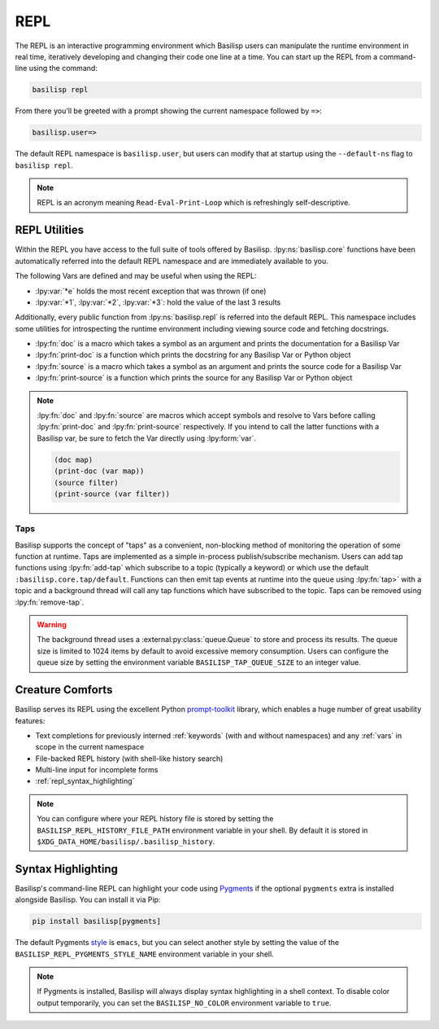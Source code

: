.. _repl:

REPL
====

The REPL is an interactive programming environment which Basilisp users can manipulate the runtime environment in real time, iteratively developing and changing their code one line at a time.
You can start up the REPL from a command-line using the command:

.. code-block:: shell

   basilisp repl

From there you'll be greeted with a prompt showing the current namespace followed by ``=>``:

.. code-block::

   basilisp.user=>

The default REPL namespace is ``basilisp.user``, but users can modify that at startup using the ``--default-ns`` flag to ``basilisp repl``.

.. note::

   REPL is an acronym meaning ``Read-Eval-Print-Loop`` which is refreshingly self-descriptive.

.. _repl_utilities:

REPL Utilities
--------------

Within the REPL you have access to the full suite of tools offered by Basilisp.
:lpy:ns:`basilisp.core` functions have been automatically referred into the default REPL namespace and are immediately available to you.

.. lpy:currentns:: basilisp.core

The following Vars are defined and may be useful when using the REPL:

* :lpy:var:`*e` holds the most recent exception that was thrown (if one)
* :lpy:var:`*1`, :lpy:var:`*2`, :lpy:var:`*3`: hold the value of the last 3 results

.. lpy:currentns:: basilisp.repl

Additionally, every public function from :lpy:ns:`basilisp.repl` is referred into the default REPL.
This namespace includes some utilities for introspecting the runtime environment including viewing source code and fetching docstrings.

* :lpy:fn:`doc` is a macro which takes a symbol as an argument and prints the documentation for a Basilisp Var
* :lpy:fn:`print-doc` is a function which prints the docstring for any Basilisp Var or Python object
* :lpy:fn:`source` is a macro which takes a symbol as an argument and prints the source code for a Basilisp Var
* :lpy:fn:`print-source` is a function which prints the source for any Basilisp Var or Python object

.. note::

   :lpy:fn:`doc` and :lpy:fn:`source` are macros which accept symbols and resolve to Vars before calling :lpy:fn:`print-doc` and :lpy:fn:`print-source` respectively.
   If you intend to call the latter functions with a Basilisp var, be sure to fetch the Var directly using :lpy:form:`var`.

   .. code-block::

      (doc map)
      (print-doc (var map))
      (source filter)
      (print-source (var filter))

.. lpy:currentns:: basilisp.core

.. seealso::

   :lpy:fn:`require`, :lpy:fn:`refer`, :lpy:fn:`use`

.. _taps:

Taps
^^^^

Basilisp supports the concept of "taps" as a convenient, non-blocking method of monitoring the operation of some function at runtime.
Taps are implemented as a simple in-process publish/subscribe mechanism.
Users can add tap functions using :lpy:fn:`add-tap` which subscribe to a topic (typically a keyword) or which use the default ``:basilisp.core.tap/default``.
Functions can then emit tap events at runtime into the queue using :lpy:fn:`tap>` with a topic and a background thread will call any tap functions which have subscribed to the topic.
Taps can be removed using :lpy:fn:`remove-tap`.

.. warning::

   The background thread uses a :external:py:class:`queue.Queue` to store and process its results.
   The queue size is limited to 1024 items by default to avoid excessive memory consumption.
   Users can configure the queue size by setting the environment variable ``BASILISP_TAP_QUEUE_SIZE`` to an integer value.

.. seealso::

   :lpy:fn:`tap>`, :lpy:fn:`add-tap`, :lpy:fn:`remove-tap`

.. _repl_creature_comforts:

Creature Comforts
-----------------

Basilisp serves its REPL using the excellent Python `prompt-toolkit <https://github.com/prompt-toolkit/python-prompt-toolkit>`_ library, which enables a huge number of great usability features:

* Text completions for previously interned :ref:`keywords` (with and without namespaces) and any :ref:`vars` in scope in the current namespace
* File-backed REPL history (with shell-like history search)
* Multi-line input for incomplete forms
* :ref:`repl_syntax_highlighting`

.. note::

   You can configure where your REPL history file is stored by setting the ``BASILISP_REPL_HISTORY_FILE_PATH`` environment variable in your shell.
   By default it is stored in ``$XDG_DATA_HOME/basilisp/.basilisp_history``.

.. _repl_syntax_highlighting:

Syntax Highlighting
-------------------

Basilisp's command-line REPL can highlight your code using `Pygments <https://pygments.org/>`_ if the optional ``pygments`` extra is installed alongside Basilisp.
You can install it via Pip:

.. code-block:: shell

   pip install basilisp[pygments]

The default Pygments `style <https://pygments.org/styles/>`_ is ``emacs``, but you can select another style by setting the value of the ``BASILISP_REPL_PYGMENTS_STYLE_NAME`` environment variable in your shell.

.. note::

   If Pygments is installed, Basilisp will always display syntax highlighting in a shell context.
   To disable color output temporarily, you can set the ``BASILISP_NO_COLOR`` environment variable to ``true``.
